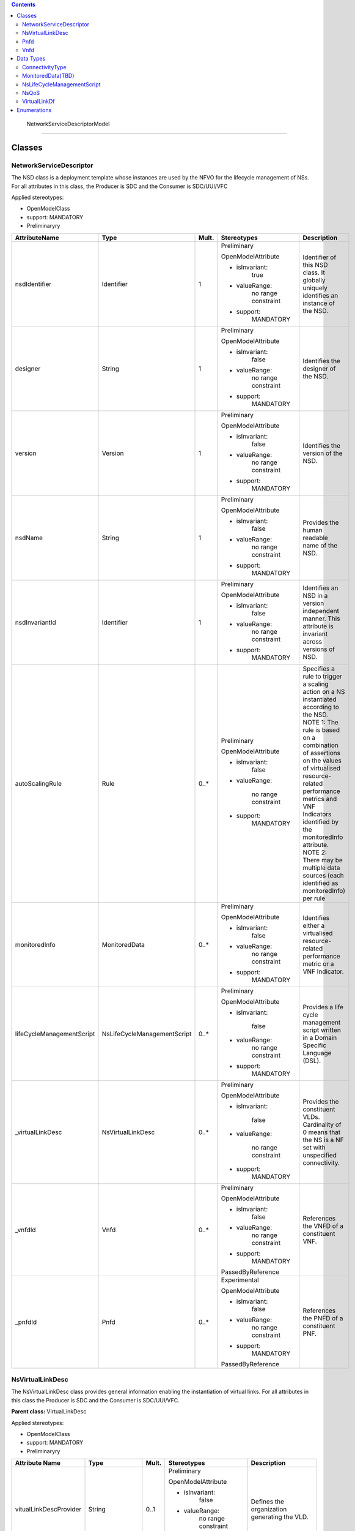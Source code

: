 .. Copyright 2018 (China Mobile)
.. This file is licensed under the CREATIVE COMMONS ATTRIBUTION 4.0 INTERNATIONAL LICENSE
.. Full license text at https://creativecommons.org/licenses/by/4.0/legalcode

.. contents::
   :depth: 3
..


 NetworkServiceDescriptorModel 

===============================

|image0|

Classes
=======

NetworkServiceDescriptor
------------------------

The NSD class is a deployment template whose instances are used by the
NFVO for the lifecycle management of NSs. For all attributes in this
class, the Producer is SDC and the Consumer is SDC/UUI/VFC

Applied stereotypes:

-  OpenModelClass

-  support: MANDATORY

-  Preliminaryry

+--------------------------+----------------------------+-------------+-------------------+----------------+
| **AttributeName**        | **Type**                   | **Mult.**   | **Stereotypes**   | **Description**|
|                          |                            |             |                   |                |
+==========================+============================+=============+===================+================+
| nsdIdentifier            | Identifier                 | 1           | Preliminary       | Identifier     |
|                          |                            |             |                   | of this NSD    |
|                          |                            |             | OpenModelAttribute| class. It      |
|                          |                            |             |                   | globally       |
|                          |                            |             |                   | uniquely       |
|                          |                            |             | -  isInvariant:   | identifies     |
|                          |                            |             |       true        | an instance    |
|                          |                            |             |                   | of the NSD.    |
|                          |                            |             |                   |                |
|                          |                            |             | -  valueRange:    |                |
|                          |                            |             |       no          |                |
|                          |                            |             |       range       |                |
|                          |                            |             |       constraint  |                |
|                          |                            |             |                   |                |
|                          |                            |             | -  support:       |                |
|                          |                            |             |       MANDATORY   |                |
+--------------------------+----------------------------+-------------+-------------------+----------------+
| designer                 | String                     | 1           | Preliminary       | Identifies     |
|                          |                            |             |                   | the            |
|                          |                            |             | OpenModelAttribute| designer of    |
|                          |                            |             |                   | the NSD.       |
|                          |                            |             |                   |                |
|                          |                            |             | -  isInvariant:   |                |
|                          |                            |             |       false       |                |
|                          |                            |             |                   |                |
|                          |                            |             | -  valueRange:    |                |
|                          |                            |             |       no          |                |
|                          |                            |             |       range       |                |
|                          |                            |             |       constraint  |                |
|                          |                            |             |                   |                |
|                          |                            |             | -  support:       |                |
|                          |                            |             |       MANDATORY   |                |
+--------------------------+----------------------------+-------------+-------------------+----------------+
| version                  | Version                    | 1           | Preliminary       | Identifies     |
|                          |                            |             |                   | the version    |
|                          |                            |             | OpenModelAttribute| of the NSD.    |
|                          |                            |             |                   |                |
|                          |                            |             |                   |                |
|                          |                            |             | -  isInvariant:   |                |
|                          |                            |             |       false       |                |
|                          |                            |             |                   |                |
|                          |                            |             | -  valueRange:    |                |
|                          |                            |             |       no          |                |
|                          |                            |             |       range       |                |
|                          |                            |             |       constraint  |                |
|                          |                            |             |                   |                |
|                          |                            |             | -  support:       |                |
|                          |                            |             |       MANDATORY   |                |
+--------------------------+----------------------------+-------------+-------------------+----------------+
| nsdName                  | String                     | 1           | Preliminary       | Provides       |
|                          |                            |             |                   | the human      |
|                          |                            |             | OpenModelAttribute| readable       |
|                          |                            |             |                   | name of the    |
|                          |                            |             |                   | NSD.           |
|                          |                            |             | -  isInvariant:   |                |
|                          |                            |             |       false       |                |
|                          |                            |             |                   |                |
|                          |                            |             | -  valueRange:    |                |
|                          |                            |             |       no          |                |
|                          |                            |             |       range       |                |
|                          |                            |             |       constraint  |                |
|                          |                            |             |                   |                |
|                          |                            |             | -  support:       |                |
|                          |                            |             |       MANDATORY   |                |
+--------------------------+----------------------------+-------------+-------------------+----------------+
| nsdInvariantId           | Identifier                 | 1           | Preliminary       | Identifies     |
|                          |                            |             |                   | an NSD in a    |
|                          |                            |             | OpenModelAttribute| version        |
|                          |                            |             |                   | independent    |
|                          |                            |             |                   | manner.        |
|                          |                            |             | -  isInvariant:   | This           |
|                          |                            |             |      false        | attribute is   |
|                          |                            |             |                   | invariant      |
|                          |                            |             | -  valueRange:    | across         |
|                          |                            |             |       no          | versions of    |
|                          |                            |             |       range       | NSD.           |
|                          |                            |             |       constraint  |                |
|                          |                            |             |                   |                |
|                          |                            |             | -  support:       |                |
|                          |                            |             |       MANDATORY   |                |
+--------------------------+----------------------------+-------------+-------------------+----------------+
| autoScalingRule          | Rule                       | 0..\*       | Preliminary       | Specifies a    |
|                          |                            |             |                   | rule to        |
|                          |                            |             | OpenModelAttribute| trigger a      |
|                          |                            |             |                   | scaling        |
|                          |                            |             |                   | action on a    |
|                          |                            |             | -  isInvariant:   | NS             |
|                          |                            |             |        false      | instantiated   |
|                          |                            |             |                   | according      |
|                          |                            |             | -  valueRange:    | to the NSD.    |
|                          |                            |             |                   | NOTE 1: The    |
|                          |                            |             |       no          | rule is        |
|                          |                            |             |       range       | based on a     |
|                          |                            |             |       constraint  | combination    |
|                          |                            |             |                   | of             |
|                          |                            |             |                   | assertions     |
|                          |                            |             | -  support:       | on the         |
|                          |                            |             |       MANDATORY   | values of      |
|                          |                            |             |                   | virtualised    |
|                          |                            |             |                   | resource-      |
|                          |                            |             |                   | related        |
|                          |                            |             |                   | performance    |
|                          |                            |             |                   | metrics and    |
|                          |                            |             |                   | VNF            |
|                          |                            |             |                   | Indicators     |
|                          |                            |             |                   | identified     |
|                          |                            |             |                   | by the         |
|                          |                            |             |                   | monitoredInfo  |
|                          |                            |             |                   | attribute.     |
|                          |                            |             |                   | NOTE 2:        |
|                          |                            |             |                   | There may      |
|                          |                            |             |                   | be multiple    |
|                          |                            |             |                   | data           |
|                          |                            |             |                   | sources        |
|                          |                            |             |                   | (each          |
|                          |                            |             |                   | identified     |
|                          |                            |             |                   | as             |
|                          |                            |             |                   | monitoredInfo) |
|                          |                            |             |                   | per rule       |
+--------------------------+----------------------------+-------------+-------------------+----------------+
| monitoredInfo            | MonitoredData              | 0..\*       | Preliminary       | Identifies     |
|                          |                            |             |                   | either a       |
|                          |                            |             | OpenModelAttribute| virtualised    |
|                          |                            |             |                   | resource-      |
|                          |                            |             |                   | related        |
|                          |                            |             | -  isInvariant:   | performance    |
|                          |                            |             |       false       | metric or a    |
|                          |                            |             |                   | VNF            |
|                          |                            |             |                   | Indicator.     |
|                          |                            |             | -  valueRange:    |                |
|                          |                            |             |       no          |                |
|                          |                            |             |       range       |                |
|                          |                            |             |       constraint  |                |
|                          |                            |             |                   |                |
|                          |                            |             | -  support:       |                |
|                          |                            |             |       MANDATORY   |                |
+--------------------------+----------------------------+-------------+-------------------+----------------+
| lifeCycleManagementScript| NsLifeCycleManagementScript| 0..\*       | Preliminary       | Provides a     |
|                          |                            |             |                   | life cycle     |
|                          |                            |             | OpenModelAttribute| management     |
|                          |                            |             |                   | script         |
|                          |                            |             |                   | written in     |
|                          |                            |             | -  isInvariant:   | a Domain       |
|                          |                            |             |                   | Specific       |
|                          |                            |             |       false       | Language       |
|                          |                            |             |                   | (DSL).         |
|                          |                            |             | -  valueRange:    |                |
|                          |                            |             |       no          |                |
|                          |                            |             |       range       |                |
|                          |                            |             |       constraint  |                |
|                          |                            |             |                   |                |
|                          |                            |             | -  support:       |                |
|                          |                            |             |       MANDATORY   |                |
+--------------------------+----------------------------+-------------+-------------------+----------------+
| \_virtualLinkDesc        | NsVirtualLinkDesc          | 0..\*       | Preliminary       | Provides       |
|                          |                            |             |                   | the            |
|                          |                            |             | OpenModelAttribute| constituent    |
|                          |                            |             |                   | VLDs.          |
|                          |                            |             |                   | Cardinality    |
|                          |                            |             | -  isInvariant:   | of 0 means     |
|                          |                            |             |                   | that the NS    |
|                          |                            |             |       false       | is a NF set    |
|                          |                            |             |                   | with           |
|                          |                            |             | -  valueRange:    | unspecified    |
|                          |                            |             |                   | connectivity.  |
|                          |                            |             |       no          |                |
|                          |                            |             |       range       |                |
|                          |                            |             |       constraint  |                |
|                          |                            |             |                   |                |
|                          |                            |             | -  support:       |                |
|                          |                            |             |       MANDATORY   |                |
+--------------------------+----------------------------+-------------+-------------------+----------------+
| \_vnfdId                 | Vnfd                       | 0..\*       | Preliminary       | References     |
|                          |                            |             |                   | the VNFD of    |
|                          |                            |             | OpenModelAttribute| a              |
|                          |                            |             |                   | constituent    |
|                          |                            |             |                   | VNF.           |
|                          |                            |             | -  isInvariant:   |                |
|                          |                            |             |       false       |                |
|                          |                            |             |                   |                |
|                          |                            |             | -  valueRange:    |                |
|                          |                            |             |       no          |                |
|                          |                            |             |       range       |                |
|                          |                            |             |       constraint  |                |
|                          |                            |             |                   |                |
|                          |                            |             | -  support:       |                |
|                          |                            |             |       MANDATORY   |                |
|                          |                            |             |                   |                |
|                          |                            |             | PassedByReference |                |
+--------------------------+----------------------------+-------------+-------------------+----------------+
| \_pnfdId                 | Pnfd                       | 0..\*       | Experimental      | References     |
|                          |                            |             |                   | the PNFD of    |
|                          |                            |             |                   | a              |
|                          |                            |             | OpenModelAttribute| constituent    |
|                          |                            |             |                   | PNF.           |
|                          |                            |             |                   |                |
|                          |                            |             | -  isInvariant:   |                |
|                          |                            |             |       false       |                |
|                          |                            |             |                   |                |
|                          |                            |             | -  valueRange:    |                |
|                          |                            |             |       no          |                |
|                          |                            |             |       range       |                |
|                          |                            |             |       constraint  |                |
|                          |                            |             |                   |                |
|                          |                            |             | -  support:       |                |
|                          |                            |             |       MANDATORY   |                |
|                          |                            |             |                   |                |
|                          |                            |             | PassedByReference |                |
+--------------------------+----------------------------+-------------+-------------------+----------------+

NsVirtualLinkDesc
-----------------

The NsVirtualLinkDesc class provides general information enabling the
instantiation of virtual links. For all attributes in this class the
Producer is SDC and the Consumer is SDC/UUI/VFC.

**Parent class:** VirtualLinkDesc

Applied stereotypes:

-  OpenModelClass

-  support: MANDATORY

-  Preliminaryry

+------------------------+-----------------+-------------+-------------------+----------------+
| **Attribute Name**     | **Type**        | **Mult.**   | **Stereotypes**   | **Description**|
+========================+=================+=============+===================+================+
| vitualLinkDescProvider | String          | 0..1        | Preliminary       | Defines the    |
|                        |                 |             |                   | organization   |
|                        |                 |             | OpenModelAttribute| generating     |
|                        |                 |             |                   | the VLD.       |
|                        |                 |             |                   |                |
|                        |                 |             | -  isInvariant:   |                |
|                        |                 |             |       false       |                |
|                        |                 |             |                   |                |
|                        |                 |             | -  valueRange:    |                |
|                        |                 |             |       no          |                |
|                        |                 |             |       range       |                |
|                        |                 |             |       constraint  |                |
|                        |                 |             |                   |                |
|                        |                 |             | -  support:       |                |
|                        |                 |             |       MANDATORY   |                |
+------------------------+-----------------+-------------+-------------------+----------------+
| virtuaLinkDescVersion  | Version         | 1           | Preliminary       | Specifies      |
|                        |                 |             |                   | the version    |
|                        |                 |             | OpenModelAttribute| of the VLD.    |
|                        |                 |             |                   |                |
|                        |                 |             | -  isInvariant:   |                |
|                        |                 |             |       false       |                |
|                        |                 |             |                   |                |
|                        |                 |             | -  valueRange:    |                |
|                        |                 |             |       no          |                |
|                        |                 |             |       range       |                |
|                        |                 |             |       constraint  |                |
|                        |                 |             |                   |                |
|                        |                 |             | -  support:       |                |
|                        |                 |             |       MANDATORY   |                |
+------------------------+-----------------+-------------+-------------------+----------------+
| VirtualLinkDf          | VirtualLinkDf   | 1           | Preliminary       | Specifies      |
|                        |                 |             |                   | properties     |
|                        |                 |             | OpenModelAttribute| for            |
|                        |                 |             |                   | instantiating  |
|                        |                 |             | -  isInvariant:   | a VL           |
|                        |                 |             |       false       | according      |
|                        |                 |             |                   | to a           |
|                        |                 |             |                   | specific       |
|                        |                 |             | -  valueRange:    | flavour.       |
|                        |                 |             |       no          |                |
|                        |                 |             |       range       |                |
|                        |                 |             |       constraint  |                |
|                        |                 |             |                   |                |
|                        |                 |             | -  support:       |                |
|                        |                 |             |       MANDATORY   |                |
+------------------------+-----------------+-------------+-------------------+----------------+
| virtualLinkDescId      | Identifier      | 1           | Preliminary       | Uniquely       |
|                        |                 |             |                   | identifies     |
|                        |                 |             | OpenModelAttribute| a VLD in       |
|                        |                 |             |                   | the parent     |
|                        |                 |             |                   | descriptor.    |
|                        |                 |             | -  isInvariant:   | For            |
|                        |                 |             |                   | VnfVirtualL    |
|                        |                 |             |       false       | inkDesc,       |
|                        |                 |             |                   | the parent     |
|                        |                 |             | -  valueRange:    | descriptor     |
|                        |                 |             |                   | is the         |
|                        |                 |             |       no          | VNFD. For      |
|                        |                 |             |       range       | NsVirtualLi-   |
|                        |                 |             |       constraint  | nkDesc,        |
|                        |                 |             |                   | the parent     |
|                        |                 |             |                   | descriptor     |
|                        |                 |             | -  support:       | is the NSD.    |
|                        |                 |             |       MANDATORY   | Note: the      |
|                        |                 |             |                   | description    |
|                        |                 |             |                   | of this        |
|                        |                 |             |                   | class are      |
|                        |                 |             |                   | different      |
|                        |                 |             |                   | in ETSI GS     |
|                        |                 |             |                   | NFV IFA 011    |
|                        |                 |             |                   | and ETSI GS    |
|                        |                 |             |                   | NFV IFA        |
|                        |                 |             |                   | 014. The       |
|                        |                 |             |                   | present        |
|                        |                 |             |                   | definition     |
|                        |                 |             |                   | merges the 2   |
|                        |                 |             |                   | definitions.   |
+------------------------+-----------------+-------------+-------------------+----------------+
| connectivityType       | ConnectivityType| 1           | Preliminary       | Specifies      |
|                        |                 |             |                   | the            |
|                        |                 |             | OpenModelAttribute| protocol       |
|                        |                 |             |                   | exposed by     |
|                        |                 |             |                   | a VL and       |
|                        |                 |             | -  isInvariant:   | the flow       |
|                        |                 |             |                   | pattern        |
|                        |                 |             |       false       | supported      |
|                        |                 |             |                   | by the VL.     |
|                        |                 |             | -  valueRange:    |                |
|                        |                 |             |       no          |                |
|                        |                 |             |       range       |                |
|                        |                 |             |       constraint  |                |
|                        |                 |             |                   |                |
|                        |                 |             | -  support:       |                |
|                        |                 |             |       MANDATORY   |                |
+------------------------+-----------------+-------------+-------------------+----------------+
| description            | String          | 0..1        | Preliminary       | Provides       |
|                        |                 |             |                   | human-readable |
|                        |                 |             | OpenModelAttribute| information    |
|                        |                 |             |                   | on the         |
|                        |                 |             | -  isInvariant:   | purpose of     |
|                        |                 |             |                   | the VL         |
|                        |                 |             |       false       | (e.g.          |
|                        |                 |             |                   | control        |
|                        |                 |             | -  valueRange:    | plane          |
|                        |                 |             |                   | traffic).      |
|                        |                 |             |       no          |                |
|                        |                 |             |       range       |                |
|                        |                 |             |       constraint  |                |
|                        |                 |             |                   |                |
|                        |                 |             | -  support:       |                |
|                        |                 |             |       MANDATORY   |                |
+------------------------+-----------------+-------------+-------------------+----------------+

Pnfd
----

The Pnfd class is a deployment template enabling on-boarding PNFs and
referencing them from an NSD. It focuses on connectivity aspects only.

**Parent class:** NetworkFunctionDesc

Applied stereotypes:

-  OpenModelClass

-  support: MANDATORY

-  Experimental



Vnfd
----

The Vnfd class is a deployment template enabling on-boarding VNFs and
referencing them from an NSD. 

Data Types
==========

ConnectivityType
----------------

The ConnectivityType datatype specifies the protocol exposed by a VL and
the flow pattern supported by the VL.

+--------------+--------------+-----------+-----------+-------------------+----------------+
| **Attribute  | **Type**     | **Mult.** | **Access**| **Stereotypes**   | **Description**|
| Name**       |              |           |           |                   |                |
+==============+==============+===========+===============================+================+
| layerProtocol| LayerProtocol| 1         | RW        | Preliminary       | identifies     |
|              |              |           |           |                   | the            |
|              |              |           |           | OpenModelAttribute| protocol       |
|              |              |           |           |                   | this VL        |
|              |              |           |           |                   | gives          |
|              |              |           |           | -  isInvariant:   | access to      |
|              |              |           |           |       false       | (IPV4, IPV6).  |
|              |              |           |           |                   |                |
|              |              |           |           | -  valueRange:    |                |
|              |              |           |           |       no          |                |
|              |              |           |           |       range       |                |
|              |              |           |           |       constraint  |                |
|              |              |           |           |                   |                |
|              |              |           |           | -  support:       |                |
|              |              |           |           |       MANDATORY   |                |
+--------------+--------------+-----------+-----------+-------------------+----------------+
| flowPatternrn| String       | 0..1      | RW        | Preliminary       | Identifies     |
|              |              |           |           |                   | the flow       |
|              |              |           |           | OpenModelAttribute| pattern        |
|              |              |           |           |                   | of the         |
|              |              |           |           | -  isInvariant:   | connectivity   |
|              |              |           |           |                   | (Line,         |
|              |              |           |           |       false       | Tree,          |
|              |              |           |           |                   | Mesh).         |
|              |              |           |           | -  valueRange:    |                |
|              |              |           |           |       no          |                |
|              |              |           |           |       range       |                |
|              |              |           |           |       constraint  |                |
|              |              |           |           |                   |                |
|              |              |           |           | -  support:       |                |
|              |              |           |           |       MANDATORY   |                |
+--------------+--------------+-----------+-----------+-------------------+----------------+

MonitoredData(TBD)
------------------

The MonitoredData datatype identifies information to be monitored during
the lifetime of a network service instance.

NsLifeCycleManagementScript
---------------------------

The LifeCycleManagementScript information element specifies a script for
the NS.

+-------------+-----------+-----------+-----------+-------------------+----------------+
| **Attribute | **Type**  | **Mult.** | **Access**| **Stereotypes**   | **Description**|
| Name**      |           |           |           |                   |                |
+=============+===========+===========+===============================+================+
| event       | String    | 1..\*     | RW        | OpenModelAttribute| Describes  NS  |
|             |           |           |           |                   | lifecycle      |
|             |           |           |           | -  isInvarriant:  | event(s)       |
|             |           |           |           |                   | or an          |
|             |           |           |           |       false       | external       |
|             |           |           |           |                   | stimulus       |
|             |           |           |           |                   | detected       |
|             |           |           |           |                   | on an          |
|             |           |           |           | -  valueRange:    | NFVO           |
|             |           |           |           |       no          | reference      |
|             |           |           |           |       range       | point.         |
|             |           |           |           |       constraint  | NOTE 1: A      |
|             |           |           |           |                   | minimum        |
|             |           |           |           |                   | set of NS      |
|             |           |           |           |                   | lifecycle      |
|             |           |           |           | -  support:       | events         |
|             |           |           |           |                   | triggered      |
|             |           |           |           |       MANDATORY   | internally     |
|             |           |           |           |                   | by the NFVO    |
|             |           |           |           |                   | includes:      |
|             |           |           |           |                   | start          |
|             |           |           |           |                   | instantiation, |
|             |           |           |           |                   | end            |
|             |           |           |           |                   | instantiation, |
|             |           |           |           |                   | start          |
|             |           |           |           |                   | scaling,       |
|             |           |           |           |                   | end            |
|             |           |           |           |                   | scaling,       |
|             |           |           |           |                   | start          |
|             |           |           |           |                   | healing,       |
|             |           |           |           |                   | end            |
|             |           |           |           |                   | healing,       |
|             |           |           |           |                   | start          |
|             |           |           |           |                   | termination,   |
|             |           |           |           |                   | end            |
|             |           |           |           |                   | termination,   |
|             |           |           |           |                   | start          |
|             |           |           |           |                   | update,        |
|             |           |           |           |                   | end            |
|             |           |           |           |                   | update.        |
|             |           |           |           |                   | NOTE 2: A      |
|             |           |           |           |                   | minimum        |
|             |           |           |           |                   | set of         |
|             |           |           |           |                   | external       |
|             |           |           |           |                   | stimulus       |
|             |           |           |           |                   | includes:      |
|             |           |           |           |                   | the            |
|             |           |           |           |                   | receipt        |
|             |           |           |           |                   | of             |
|             |           |           |           |                   | request        |
|             |           |           |           |                   | message        |
|             |           |           |           |                   | of             |
|             |           |           |           |                   | instantiation, |
|             |           |           |           |                   | scaling,       |
|             |           |           |           |                   | healing,       |
|             |           |           |           |                   | termination,   |
|             |           |           |           |                   | update of NS.  |
+-------------+-----------+-----------+-----------+-------------------+----------------+
| script      | String    | 1         | RW        | OpenModelAttribute| Includes       |
|             |           |           |           |                   | an NS LCM      |
|             |           |           |           |                   | script         |
|             |           |           |           | -  isInvarriant:  | (e.g.,         |
|             |           |           |           |                   | written        |
|             |           |           |           |       false       | in a DSL)      |
|             |           |           |           |                   | triggered      |
|             |           |           |           |                   | to react       |
|             |           |           |           | -  valueRange:    | to one of      |
|             |           |           |           |                   | the            |
|             |           |           |           |       no          | events         |
|             |           |           |           |       range       | listed in      |
|             |           |           |           |       constraint  | the event      |
|             |           |           |           |                   | attribute.     |
|             |           |           |           | -  support:       |                |
|             |           |           |           |       MANDATORY   |                |
+-------------+-----------+-----------+-----------+-------------------+----------------+

NsQoS
-----

The NsQoS datatype specifies quality of service parameters applicable to
a NS VL.

+---------------------+-----------+-----------+-----------+-------------------+----------------+
| **Attribute Name**  | **Type**  | **Mult.** | **Access**|**Stereotypes**    | **Description**|
+=====================+===========+===========+===========+===================+================+
| priority            | Integer   | 0..1      | RW        | Preliminary       | Specifies      |
|                     |           |           |           |                   | the            |
|                     |           |           |           |                   | priority       |
|                     |           |           |           | OpenModelAttribute| level in       |
|                     |           |           |           |                   | case of        |
|                     |           |           |           |                   | congestion     |
|                     |           |           |           | -  isInvariant:   | on the         |
|                     |           |           |           |       false       | underlying     |
|                     |           |           |           |                   | physical       |
|                     |           |           |           | -  valueRange:    | links.         |
|                     |           |           |           |       no          |                |
|                     |           |           |           |       range       |                |
|                     |           |           |           |       constraint  |                |
|                     |           |           |           |                   |                |
|                     |           |           |           | -  support:       |                |
|                     |           |           |           |       MANDATORY   |                |
+---------------------+-----------+-----------+-----------+-------------------+----------------+
| latency             | Number    | 1         | RW        | Preliminary       | Maximum        |
|                     |           |           |           |                   | latency        |
|                     |           |           |           |                   | in ms.         |
|                     |           |           |           | OpenModelAttribute|                |
|                     |           |           |           |                   |                |
|                     |           |           |           | -  isInvariant:   |                |
|                     |           |           |           |       false       |                |
|                     |           |           |           |                   |                |
|                     |           |           |           | -  valueRange:    |                |
|                     |           |           |           |       no          |                |
|                     |           |           |           |       range       |                |
|                     |           |           |           |       constraint  |                |
|                     |           |           |           |                   |                |
|                     |           |           |           | -  support:       |                |
|                     |           |           |           |       MANDATORY   |                |
+---------------------+-----------+-----------+-----------+-------------------+----------------+
| packetDelayVariation| Number    | 1         | RW        | Preliminary       | Maximum        |
|                     |           |           |           |                   | jitter in      |
|                     |           |           |           |                   | ms.            |
|                     |           |           |           | OpenModelAttribute|                |
|                     |           |           |           |                   |                |
|                     |           |           |           | -  isInvariant:   |                |
|                     |           |           |           |       false       |                |
|                     |           |           |           |                   |                |
|                     |           |           |           | -  valueRange:    |                |
|                     |           |           |           |       no          |                |
|                     |           |           |           |       range       |                |
|                     |           |           |           |       constraint  |                |
|                     |           |           |           |                   |                |
|                     |           |           |           | -  support:       |                |
|                     |           |           |           |       MANDATORY   |                |
+---------------------+-----------+-----------+-----------+-------------------+----------------+
| packetLossRatio     | Number    | 0..1      | RW        | Preliminary       | Maximum        |
|                     |           |           |           |                   | packet         |
|                     |           |           |           |                   | loss           |
|                     |           |           |           | OpenModelAttribute| ratio.         |
|                     |           |           |           |                   | Cardinality    |
|                     |           |           |           | -  isInvariant:   | is 0 if        |
|                     |           |           |           |                   | no             |
|                     |           |           |           |       false       | packetLossRatio|
|                     |           |           |           |                   | requirement    |
|                     |           |           |           | -  valueRange:    | exists.        |
|                     |           |           |           |       no          |                |
|                     |           |           |           |       range       |                |
|                     |           |           |           |       constraint  |                |
|                     |           |           |           |                   |                |
|                     |           |           |           | -  support:       |                |
|                     |           |           |           |       MANDATORY   |                |
+---------------------+-----------+-----------+-----------+-------------------+----------------+

VirtualLinkDf
-------------

The VirtualLinkDf datatype specifies properties for instantiating a VL
according to a specific flavour.

+-----------------------+--------------------------+-----------+-----------+-------------------+----------------+
| **Attribute Name**    | **Type**                 | **Mult.** | **Access**|**Stereotypes**    | **Description**|
+=======================+==========================+===========+===========+===================+================+
| flavourId             | Identifier               | 1         | RW        | Preliminary       | Identifies     |
|                       |                          |           |           |                   | this           |
|                       |                          |           |           | OpenModelAttribute| VirtualLinkDF  |
|                       |                          |           |           |                   | datatype       |
|                       |                          |           |           | -  isInvariant:   | within a       |
|                       |                          |           |           |       false       | VLD.           |
|                       |                          |           |           |                   |                |
|                       |                          |           |           | -  valueRange:    |                |
|                       |                          |           |           |       no          |                |
|                       |                          |           |           |       range       |                |
|                       |                          |           |           |       constraint  |                |
|                       |                          |           |           |                   |                |
|                       |                          |           |           | -  support:       |                |
|                       |                          |           |           |       MANDATORY   |                |
+-----------------------+--------------------------+-----------+-----------+-------------------+----------------+
| qos                   | NsQoS                    | 0..1      | RW        | Preliminary       | Specifies      |
|                       |                          |           |           |                   | quality        |
|                       |                          |           |           |                   | of             |
|                       |                          |           |           | OpenModelAttribute| service        |
|                       |                          |           |           |                   | parameters     |
|                       |                          |           |           | -  isInvariant:   | applicable     |
|                       |                          |           |           |       false       | to a VL.       |
|                       |                          |           |           |                   |                |
|                       |                          |           |           | -  valueRange:    |                |
|                       |                          |           |           |       no          |                |
|                       |                          |           |           |       range       |                |
|                       |                          |           |           |       constraint  |                |
|                       |                          |           |           |                   |                |
|                       |                          |           |           | -  support:       |                |
|                       |                          |           |           |       MANDATORY   |                |
+-----------------------+--------------------------+-----------+-----------+-------------------+----------------+
| serviceAvaibilityLevel| ServiceAvailabilityLevel | 0..1      | RW        | Preliminary       | Specifies      |
|                       |                          |           |           |                   | one of         |
|                       |                          |           |           |                   | the three      |
|                       |                          |           |           | OpenModelAttribute| levels         |
|                       |                          |           |           |                   | defined        |
|                       |                          |           |           |                   | in ETSI        |
|                       |                          |           |           | -  isInvariant:   | GS NFV-REL     |
|                       |                          |           |           |       false       | 001:           |
|                       |                          |           |           |                   |                |
|                       |                          |           |           |                   | - Level1       |
|                       |                          |           |           |                   |                |
|                       |                          |           |           | -  valueRange:    | - Level2       |
|                       |                          |           |           |       no          |                |
|                       |                          |           |           |       range       | - Level3       |
|                       |                          |           |           |       constraint  |                |
|                       |                          |           |           |                   |                |
|                       |                          |           |           | -  support:       |                |
|                       |                          |           |           |       MANDATORY   |                |
+-----------------------+--------------------------+-----------+-----------+-------------------+----------------+

Enumerations
============

 ServiceAvailabilityLevel

-------------------------

Specifies one of the three levels defined in ETSI GS NFV-REL 001: 
Level 1  Level 2  Level 3

Contains Enumeration Literals:

-  LEVEL_1:

-  LEVEL_2:

-  LEVEL_3:

.. |image0| image:: media/image1.png

